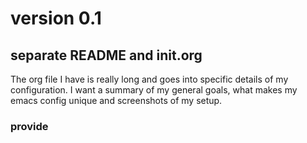 * version 0.1
:PROPERTIES:
:ID:       761a03ed-59ca-4b46-b0dd-59e871f9065d
:END:

** separate README and init.org
:PROPERTIES:
:ID:       99df489f-60aa-4344-95e3-b6e7c0f6f7aa
:END:

The org file I have is really long and goes into specific details of my
configuration. I want a summary of my general goals, what makes my emacs config
unique and screenshots of my setup.

*** provide
:PROPERTIES:
:ID:       03d5d897-764a-4e59-a788-ac5b772ab673
:END:
